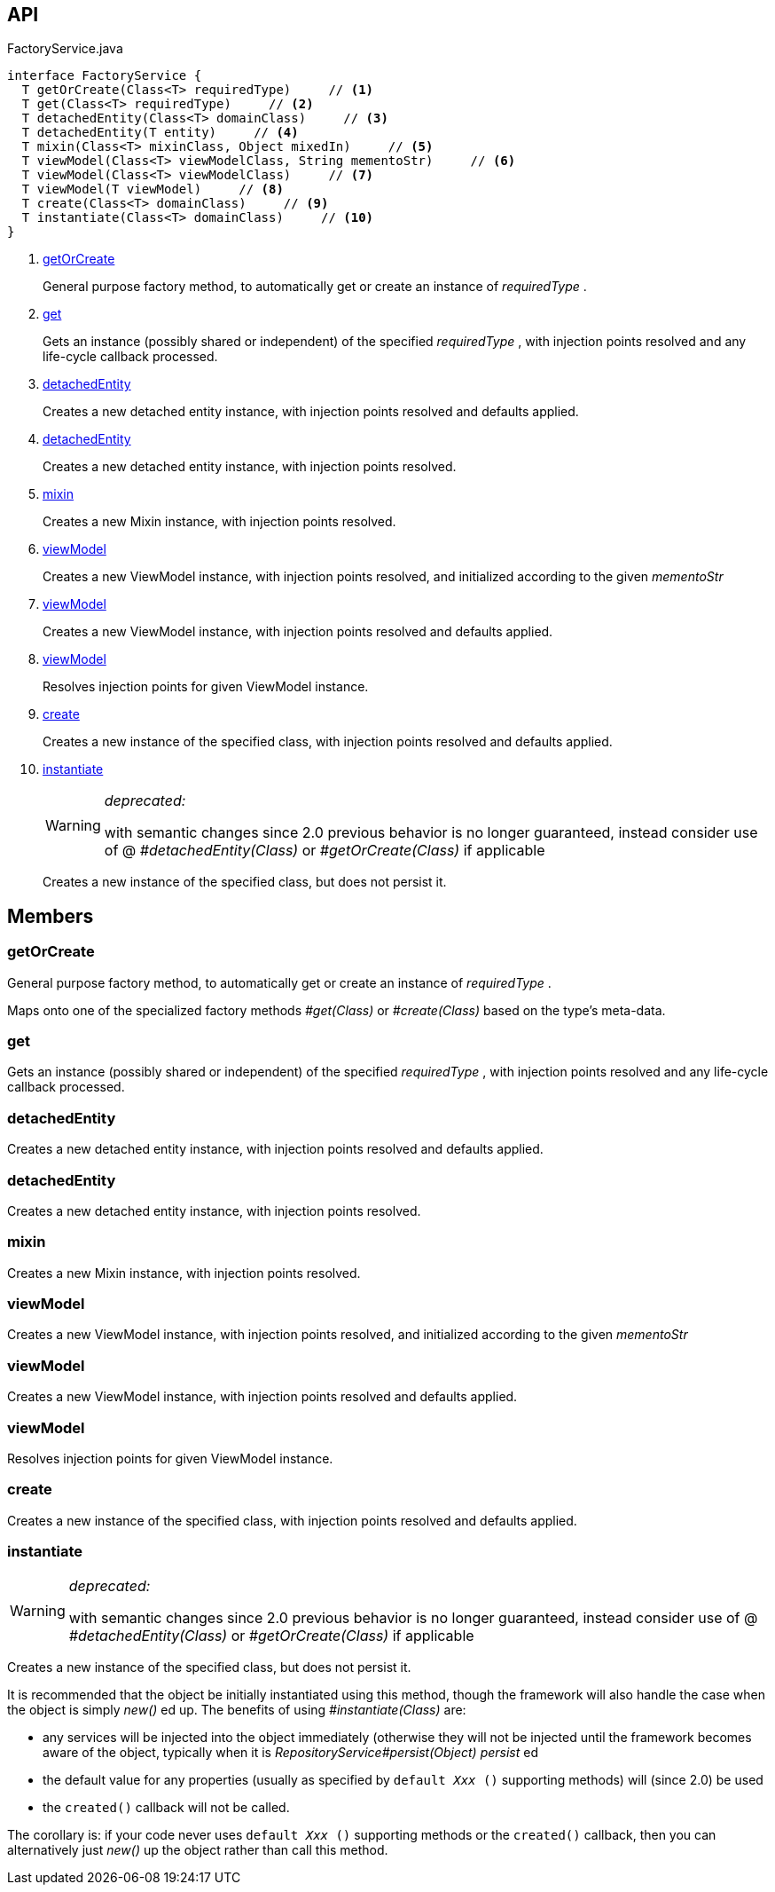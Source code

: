 :Notice: Licensed to the Apache Software Foundation (ASF) under one or more contributor license agreements. See the NOTICE file distributed with this work for additional information regarding copyright ownership. The ASF licenses this file to you under the Apache License, Version 2.0 (the "License"); you may not use this file except in compliance with the License. You may obtain a copy of the License at. http://www.apache.org/licenses/LICENSE-2.0 . Unless required by applicable law or agreed to in writing, software distributed under the License is distributed on an "AS IS" BASIS, WITHOUT WARRANTIES OR  CONDITIONS OF ANY KIND, either express or implied. See the License for the specific language governing permissions and limitations under the License.

== API

.FactoryService.java
[source,java]
----
interface FactoryService {
  T getOrCreate(Class<T> requiredType)     // <.>
  T get(Class<T> requiredType)     // <.>
  T detachedEntity(Class<T> domainClass)     // <.>
  T detachedEntity(T entity)     // <.>
  T mixin(Class<T> mixinClass, Object mixedIn)     // <.>
  T viewModel(Class<T> viewModelClass, String mementoStr)     // <.>
  T viewModel(Class<T> viewModelClass)     // <.>
  T viewModel(T viewModel)     // <.>
  T create(Class<T> domainClass)     // <.>
  T instantiate(Class<T> domainClass)     // <.>
}
----

<.> xref:#getOrCreate[getOrCreate]
+
--
General purpose factory method, to automatically get or create an instance of _requiredType_ .
--
<.> xref:#get[get]
+
--
Gets an instance (possibly shared or independent) of the specified _requiredType_ , with injection points resolved and any life-cycle callback processed.
--
<.> xref:#detachedEntity[detachedEntity]
+
--
Creates a new detached entity instance, with injection points resolved and defaults applied.
--
<.> xref:#detachedEntity[detachedEntity]
+
--
Creates a new detached entity instance, with injection points resolved.
--
<.> xref:#mixin[mixin]
+
--
Creates a new Mixin instance, with injection points resolved.
--
<.> xref:#viewModel[viewModel]
+
--
Creates a new ViewModel instance, with injection points resolved, and initialized according to the given _mementoStr_
--
<.> xref:#viewModel[viewModel]
+
--
Creates a new ViewModel instance, with injection points resolved and defaults applied.
--
<.> xref:#viewModel[viewModel]
+
--
Resolves injection points for given ViewModel instance.
--
<.> xref:#create[create]
+
--
Creates a new instance of the specified class, with injection points resolved and defaults applied.
--
<.> xref:#instantiate[instantiate]
+
--
[WARNING]
====
[red]#_deprecated:_#

with semantic changes since 2.0 previous behavior is no longer guaranteed, instead consider use of @ _#detachedEntity(Class)_ or _#getOrCreate(Class)_ if applicable
====

Creates a new instance of the specified class, but does not persist it.
--

== Members

[#getOrCreate]
=== getOrCreate

General purpose factory method, to automatically get or create an instance of _requiredType_ .

Maps onto one of the specialized factory methods _#get(Class)_ or _#create(Class)_ based on the type's meta-data.

[#get]
=== get

Gets an instance (possibly shared or independent) of the specified _requiredType_ , with injection points resolved and any life-cycle callback processed.

[#detachedEntity]
=== detachedEntity

Creates a new detached entity instance, with injection points resolved and defaults applied.

[#detachedEntity]
=== detachedEntity

Creates a new detached entity instance, with injection points resolved.

[#mixin]
=== mixin

Creates a new Mixin instance, with injection points resolved.

[#viewModel]
=== viewModel

Creates a new ViewModel instance, with injection points resolved, and initialized according to the given _mementoStr_

[#viewModel]
=== viewModel

Creates a new ViewModel instance, with injection points resolved and defaults applied.

[#viewModel]
=== viewModel

Resolves injection points for given ViewModel instance.

[#create]
=== create

Creates a new instance of the specified class, with injection points resolved and defaults applied.

[#instantiate]
=== instantiate

[WARNING]
====
[red]#_deprecated:_#

with semantic changes since 2.0 previous behavior is no longer guaranteed, instead consider use of @ _#detachedEntity(Class)_ or _#getOrCreate(Class)_ if applicable
====

Creates a new instance of the specified class, but does not persist it.

It is recommended that the object be initially instantiated using this method, though the framework will also handle the case when the object is simply _new()_ ed up. The benefits of using _#instantiate(Class)_ are:

* any services will be injected into the object immediately (otherwise they will not be injected until the framework becomes aware of the object, typically when it is _RepositoryService#persist(Object) persist_ ed
* the default value for any properties (usually as specified by `default _Xxx_ ()` supporting methods) will (since 2.0) be used
* the `created()` callback will not be called.

The corollary is: if your code never uses `default _Xxx_ ()` supporting methods or the `created()` callback, then you can alternatively just _new()_ up the object rather than call this method.

